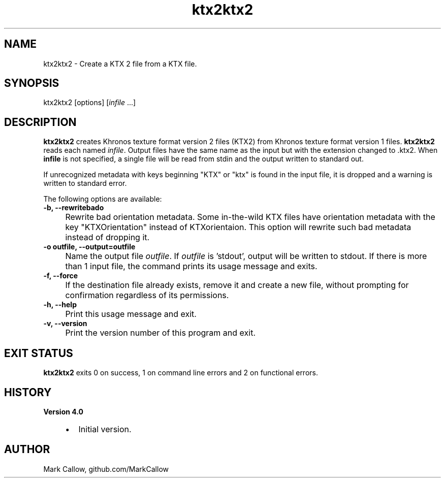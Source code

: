 .TH "ktx2ktx2" 1 "Sat Oct 4 2025 08:43:36" "Version 4.4.2" "KTX Tools Reference" \" -*- nroff -*-
.ad l
.nh
.SH NAME
ktx2ktx2 \- Create a KTX 2 file from a KTX file\&.
.SH "SYNOPSIS"
.PP
ktx2ktx2 [options] [\fIinfile\fP \&.\&.\&.]
.SH "DESCRIPTION"
.PP
\fBktx2ktx2\fP creates Khronos texture format version 2 files (KTX2) from Khronos texture format version 1 files\&. \fBktx2ktx2\fP reads each named \fIinfile\fP\&. Output files have the same name as the input but with the extension changed to \fR\fP\&.ktx2\&. When \fBinfile\fP is not specified, a single file will be read from stdin and the output written to standard out\&.

.PP
If unrecognized metadata with keys beginning "KTX" or "ktx" is found in the input file, it is dropped and a warning is written to standard error\&.

.PP
The following options are available: 

.PP
.IP "\fB-b, --rewritebado 
.IP "" 1c
Rewrite bad orientation metadata\&. Some in-the-wild KTX files have orientation metadata with the key "KTXOrientation" instead of KTXorientaion\&. This option will rewrite such bad metadata instead of dropping it\&. 

.PP
.IP "\fB-o outfile, --output=outfile 
.IP "" 1c
Name the output file \fIoutfile\fP\&. If \fIoutfile\fP is 'stdout', output will be written to stdout\&. If there is more than 1 input file, the command prints its usage message and exits\&. 

.PP
.IP "\fB-f, --force 
.IP "" 1c
If the destination file already exists, remove it and create a new file, without prompting for confirmation regardless of its permissions\&. 

.PP

.PP
.IP "\fB-h, --help 
.IP "" 1c
Print this usage message and exit\&. 

.PP
.IP "\fB-v, --version 
.IP "" 1c
Print the version number of this program and exit\&. 

.PP
.SH "EXIT STATUS"
.PP
\fBktx2ktx2\fP exits 0 on success, 1 on command line errors and 2 on functional errors\&.
.SH "HISTORY"
.PP
\fBVersion 4\&.0\fP
.RS 4

.IP "\(bu" 2
Initial version\&.
.PP
.RE
.PP
.SH "AUTHOR"
.PP
Mark Callow, github\&.com/MarkCallow 

